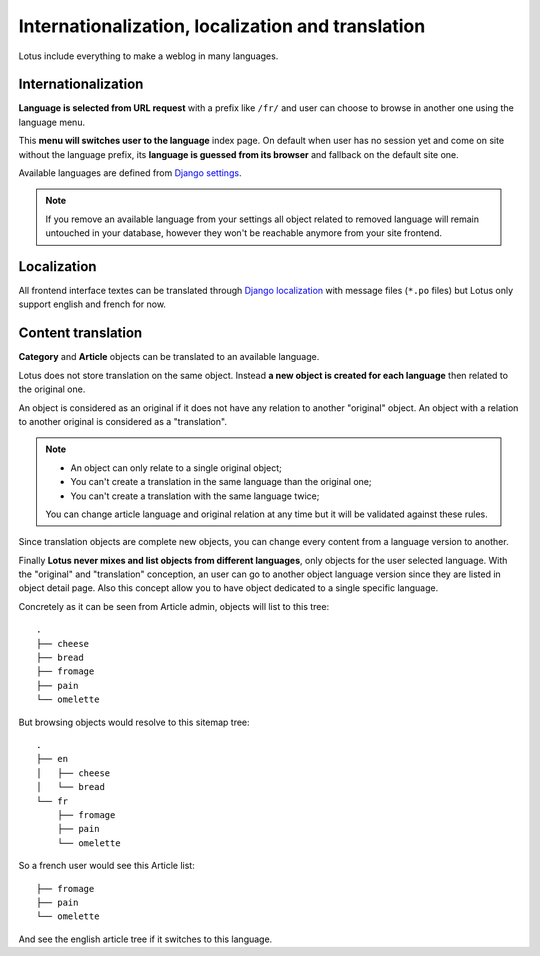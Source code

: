 .. _django-smart-media: https://github.com/sveetch/django-smart-media
.. _django-view-breadcrumbs: https://github.com/tj-django/django-view-breadcrumbs
.. _django-taggit: https://github.com/jazzband/django-taggit

.. _languages_intro:

==================================================
Internationalization, localization and translation
==================================================

Lotus include everything to make a weblog in many languages.


Internationalization
********************

**Language is selected from URL request** with a prefix like ``/fr/`` and user can
choose to browse in another one using the language menu.

This **menu will switches user to the language** index page. On default when user has no
session yet and come on site without the language prefix, its **language is guessed
from its browser** and fallback on the default site one.

Available languages are defined from
`Django settings <https://docs.djangoproject.com/en/4.1/ref/settings/#languages>`_.

.. Note::

    If you remove an available language from your settings all object related to
    removed language will remain untouched in your database, however they won't be
    reachable anymore from your site frontend.


Localization
************

All frontend interface textes can be translated through
`Django localization <https://docs.djangoproject.com/en/4.1/topics/i18n/translation/#how-to-create-language-files>`_
with message files (``*.po`` files) but Lotus only support english and french for now.


Content translation
*******************

**Category** and **Article** objects can be translated to an available language.

Lotus does not store translation on the same object. Instead **a new object is created
for each language** then related to the original one.

An object is considered as an original if it does not have any relation to another
"original" object. An object with a relation to another original is considered as a
"translation".

.. Note::

    * An object can only relate to a single original object;
    * You can't create a translation in the same language than the original one;
    * You can't create a translation with the same language twice;

    You can change article language and original relation at any time but it will be
    validated against these rules.

Since translation objects are complete new objects, you can change every content from
a language version to another.

Finally **Lotus never mixes and list objects from different languages**, only objects
for the user selected language. With the "original" and "translation" conception, an
user can go to another object language version since they are listed in object detail
page. Also this concept allow you to have object dedicated to a single specific
language.

Concretely as it can be seen from Article admin, objects will list to this tree: ::

    .
    ├── cheese
    ├── bread
    ├── fromage
    ├── pain
    └── omelette

But browsing objects would resolve to this sitemap tree: ::

    .
    ├── en
    │   ├── cheese
    │   └── bread
    └── fr
        ├── fromage
        ├── pain
        └── omelette

So a french user would see this Article list: ::

    ├── fromage
    ├── pain
    └── omelette

And see the english article tree if it switches to this language.
